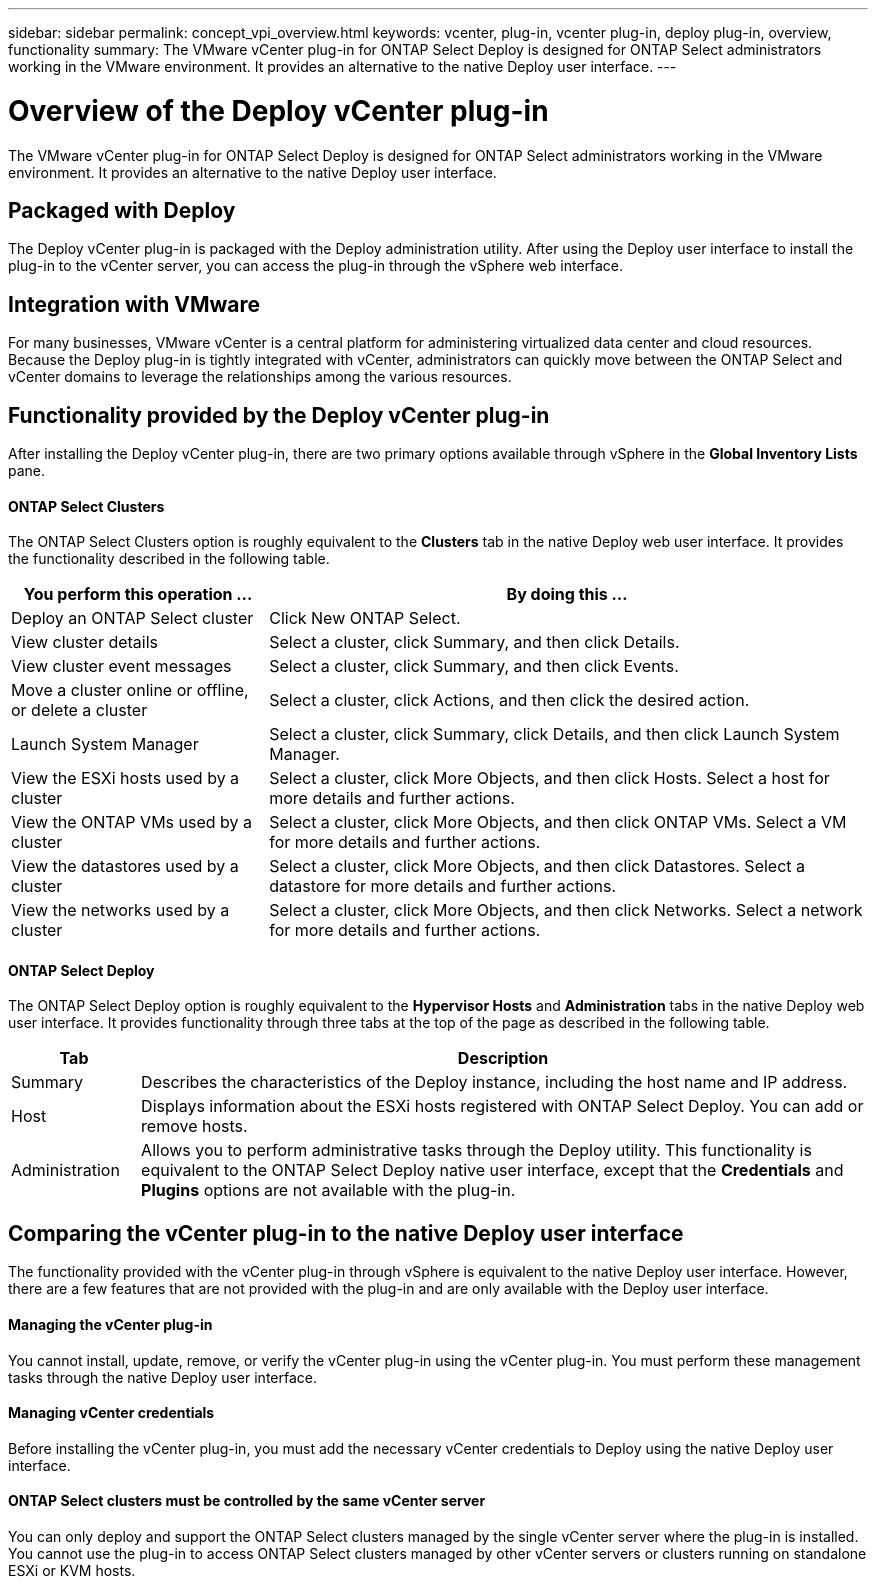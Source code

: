 ---
sidebar: sidebar
permalink: concept_vpi_overview.html
keywords: vcenter, plug-in, vcenter plug-in, deploy plug-in, overview, functionality
summary: The VMware vCenter plug-in for ONTAP Select Deploy is designed for ONTAP Select administrators working in the VMware environment. It provides an alternative to the native Deploy user interface.
---

= Overview of the Deploy vCenter plug-in
:hardbreaks:
:nofooter:
:icons: font
:linkattrs:
:imagesdir: ./media/

[.lead]
The VMware vCenter plug-in for ONTAP Select Deploy is designed for ONTAP Select administrators working in the VMware environment. It provides an alternative to the native Deploy user interface.

== Packaged with Deploy

The Deploy vCenter plug-in is packaged with the Deploy administration utility. After using the Deploy user interface to install the plug-in to the vCenter server, you can access the plug-in through the vSphere web interface.

== Integration with VMware

For many businesses, VMware vCenter is a central platform for administering virtualized data center and cloud resources. Because the Deploy plug-in is tightly integrated with vCenter, administrators can quickly move between the ONTAP Select and vCenter domains to leverage the relationships among the various resources.

== Functionality provided by the Deploy vCenter plug-in

After installing the Deploy vCenter plug-in, there are two primary options available through vSphere in the *Global Inventory Lists* pane.

==== ONTAP Select Clusters
The ONTAP Select Clusters option is roughly equivalent to the *Clusters* tab in the native Deploy web user interface. It provides the functionality described in the following table.

[cols="30,70"*,options="header"]
|===
|You perform this operation ...
|By doing this ...

|Deploy an ONTAP Select cluster
|Click New ONTAP Select.

|View cluster details
|Select a cluster, click Summary, and then click Details.

|View cluster event messages
|Select a cluster, click Summary, and then click Events.

|Move a cluster online or offline, or delete a cluster
|Select a cluster, click Actions, and then click the desired action.

|Launch System Manager
|Select a cluster, click Summary, click Details, and then click Launch System Manager.

|View the ESXi hosts used by a cluster
|Select a cluster, click More Objects, and then click Hosts. Select a host for more details and further actions.

|View the ONTAP VMs used by a cluster
|Select a cluster, click More Objects, and then click ONTAP VMs. Select a VM for more details and further actions.

|View the datastores used by a cluster
|Select a cluster, click More Objects, and then click Datastores. Select a datastore for more details and further actions.

|View the networks used by a cluster
|Select a cluster, click More Objects, and then click Networks. Select a network for more details and further actions.

|===

==== ONTAP Select Deploy
The ONTAP Select Deploy option is roughly equivalent to the *Hypervisor Hosts* and *Administration* tabs in the native Deploy web user interface. It provides functionality through three tabs at the top of the page as described in the following table.

[cols="15,85"*,options="header"]
|===
|Tab
|Description

|Summary
|Describes the characteristics of the Deploy instance, including the host name and IP address.

|Host
|Displays information about the ESXi hosts registered with ONTAP Select Deploy. You can add or remove hosts.

|Administration
|Allows you to perform administrative tasks through the Deploy utility. This functionality is equivalent to the ONTAP Select Deploy native user interface, except that the *Credentials* and *Plugins* options are not available with the plug-in.

|===

== Comparing the vCenter plug-in to the native Deploy user interface
The functionality provided with the vCenter plug-in through vSphere is equivalent to the native Deploy user interface. However, there are a few features that are not provided with the plug-in and are only available with the Deploy user interface.

==== Managing the vCenter plug-in
You cannot install, update, remove, or verify the vCenter plug-in using the vCenter plug-in. You must perform these management tasks through the native Deploy user interface.

==== Managing vCenter credentials
Before installing the vCenter plug-in, you must add the necessary vCenter credentials to Deploy using the native Deploy user interface.

==== ONTAP Select clusters must be controlled by the same vCenter server
You can only deploy and support the ONTAP Select clusters managed by the single vCenter server where the plug-in is installed. You cannot use the plug-in to access ONTAP Select clusters managed by other vCenter servers or clusters running on standalone ESXi or KVM hosts.
